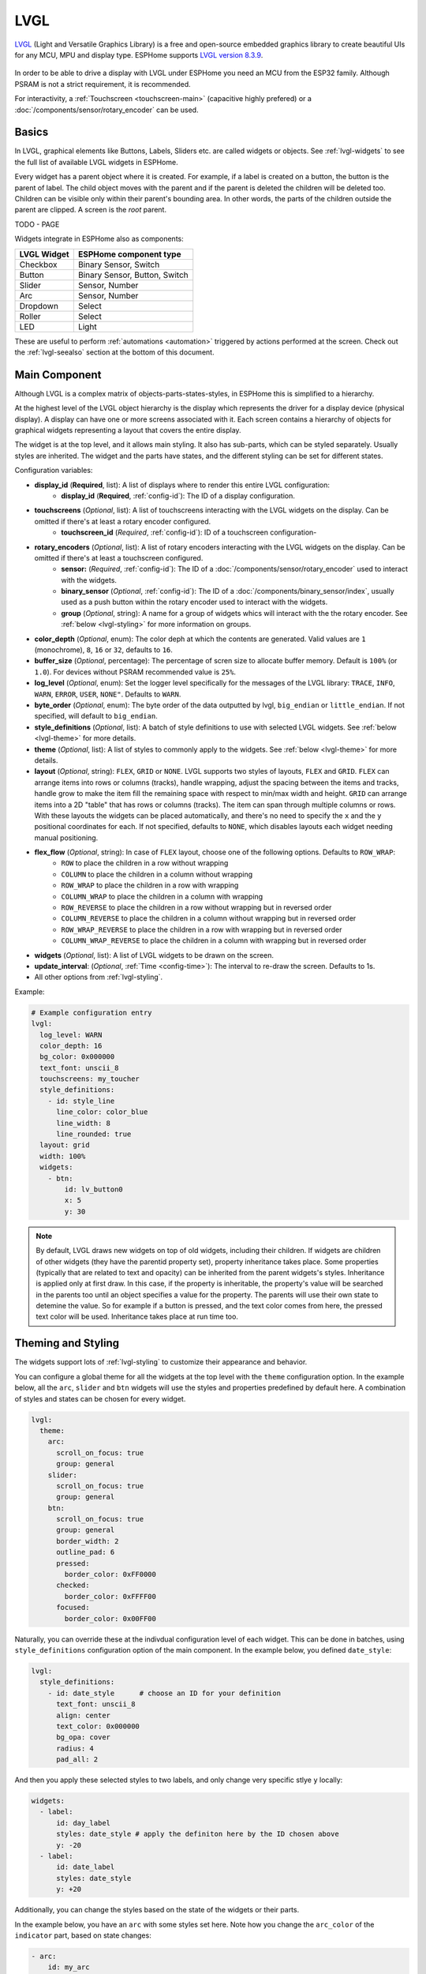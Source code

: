 .. _lvgl-main:

LVGL
====

.. seo::
    :description: LVGL - ESPHome Displays showing contents created with Light and Versatile Graphics Library
    :image: /images/logo_lvgl.png


`LVGL <https://lvgl.io/>`__ (Light and Versatile Graphics Library) is a free and open-source 
embedded graphics library to create beautiful UIs for any MCU, MPU and display type. ESPHome supports
`LVGL version 8.3.9 <https://docs.lvgl.io/8.3/>`__.

.. figure:: /components/images/lvgl_main_screenshot.png
    :align: center

In order to be able to drive a display with LVGL under ESPHome you need an MCU from the ESP32 family. Although
PSRAM is not a strict requirement, it is recommended.

For interactivity, a :ref:`Touchscreen <touchscreen-main>` (capacitive highly prefered) or a :doc:`/components/sensor/rotary_encoder` can be used.

Basics
------

In LVGL, graphical elements like Buttons, Labels, Sliders etc. are called widgets or objects. See :ref:`lvgl-widgets` to see the full
list of available LVGL widgets in ESPHome.

Every widget has a parent object where it is created. For example, if a label is created on a button, the button is the parent of label.
The child object moves with the parent and if the parent is deleted the children will be deleted too. Children can be visible only within
their parent's bounding area. In other words, the parts of the children outside the parent are clipped. A screen is the *root* parent.

TODO - PAGE

Widgets integrate in ESPHome also as components:

+-------------+-------------------------------+ 
| LVGL Widget | ESPHome component type        | 
+=============+===============================+
| Checkbox    | Binary Sensor, Switch         | 
+-------------+-------------------------------+ 
| Button      | Binary Sensor, Button, Switch | 
+-------------+-------------------------------+ 
| Slider      | Sensor, Number                | 
+-------------+-------------------------------+ 
| Arc         | Sensor, Number                | 
+-------------+-------------------------------+ 
| Dropdown    | Select                        | 
+-------------+-------------------------------+ 
| Roller      | Select                        | 
+-------------+-------------------------------+ 
| LED         | Light                         | 
+-------------+-------------------------------+ 

These are useful to perform :ref:`automations <automation>` triggered by actions performed at the screen. Check out the :ref:`lvgl-seealso` section at the bottom of this document.


Main Component
--------------

Although LVGL is a complex matrix of objects-parts-states-styles, in ESPHome this is simplified to a hierarchy.

At the highest level of the LVGL object hierarchy is the display which represents the driver for a display device (physical display). A display can have one or more screens associated with it. Each screen contains a hierarchy of objects for graphical widgets representing a layout that covers the entire display.

The widget is at the top level, and it allows main styling. It also has sub-parts, which can be styled separately. 
Usually styles are inherited. The widget and the parts have states, and the different styling can be set for different states.

Configuration variables:

- **display_id** (**Required**, list): A list of displays where to render this entire LVGL configuration:
    - **display_id** (**Required**, :ref:`config-id`): The ID of a display configuration.
- **touchscreens** (*Optional*, list): A list of touchscreens interacting with the LVGL widgets on the display. Can be omitted if there's at least a rotary encoder configured.
    - **touchscreen_id** (*Required*, :ref:`config-id`): ID of a touchscreen configuration-
- **rotary_encoders** (*Optional*, list): A list of rotary encoders interacting with the LVGL widgets on the display. Can be omitted if there's at least a touchscreen configured.
    - **sensor:** (*Required*, :ref:`config-id`): The ID of a :doc:`/components/sensor/rotary_encoder` used to interact with the widgets.
    - **binary_sensor** (*Optional*, :ref:`config-id`): The ID of a :doc:`/components/binary_sensor/index`, usually used as a push button within the rotary encoder used to interact with the widgets.
    - **group** (*Optional*, string): A name for a group of widgets whics will interact with the the rotary encoder. See :ref:`below <lvgl-styling>` for more information on groups.
- **color_depth** (*Optional*, enum): The color deph at which the contents are generated. Valid values are ``1`` (monochrome), ``8``, ``16`` or ``32``, defaults to ``16``.
- **buffer_size** (*Optional*, percentage): The percentage of scren size to allocate buffer memory. Default is ``100%`` (or ``1.0``). For devices without PSRAM recommended value is ``25%``. 
- **log_level** (*Optional*, enum): Set the logger level specifically for the messages of the LVGL library: ``TRACE``, ``INFO``, ``WARN``, ``ERROR``, ``USER``, ``NONE"``. Defaults to ``WARN``.
- **byte_order** (*Optional*, enum): The byte order of the data outputted by lvgl, ``big_endian`` or ``little_endian``. If not specified, will default to ``big_endian``.
- **style_definitions** (*Optional*, list): A batch of style definitions to use with selected LVGL widgets. See :ref:`below <lvgl-theme>` for more details. 
- **theme** (*Optional*, list): A list of styles to commonly apply to the widgets. See :ref:`below <lvgl-theme>` for more details. 
- **layout** (*Optional*, string): ``FLEX``, ``GRID`` or ``NONE``. LVGL supports two styles of layouts, ``FLEX`` and ``GRID``. ``FLEX`` can arrange items into rows or columns (tracks), handle wrapping, adjust the spacing between the items and tracks, handle grow to make the item fill the remaining space with respect to min/max width and height. ``GRID`` can arrange items into a 2D "table" that has rows or columns (tracks). The item can span through multiple columns or rows. With these layouts the widgets can be placed automatically, and there's no need to specify the ``x`` and the ``y`` positional coordinates for each. If not specified, defaults to ``NONE``, which disables layouts each widget needing manual positioning.
- **flex_flow** (*Optional*, string): In case of ``FLEX`` layout, choose one of the following options. Defaults to ``ROW_WRAP``:
    - ``ROW`` to place the children in a row without wrapping
    - ``COLUMN`` to place the children in a column without wrapping
    - ``ROW_WRAP`` to place the children in a row with wrapping
    - ``COLUMN_WRAP`` to place the children in a column with wrapping
    - ``ROW_REVERSE`` to place the children in a row without wrapping but in reversed order
    - ``COLUMN_REVERSE`` to place the children in a column without wrapping but in reversed order
    - ``ROW_WRAP_REVERSE`` to place the children in a row with wrapping but in reversed order
    - ``COLUMN_WRAP_REVERSE`` to place the children in a column with wrapping but in reversed order
- **widgets** (*Optional*, list): A list of LVGL widgets to be drawn on the screen.
- **update_interval**: (*Optional*, :ref:`Time <config-time>`): The interval to re-draw the screen. Defaults to 1s.
- All other options from :ref:`lvgl-styling`.


Example:

.. code-block:: yaml

    # Example configuration entry
    lvgl:
      log_level: WARN
      color_depth: 16
      bg_color: 0x000000
      text_font: unscii_8
      touchscreens: my_toucher
      style_definitions:
        - id: style_line
          line_color: color_blue
          line_width: 8
          line_rounded: true
      layout: grid
      width: 100%
      widgets:
        - btn:
            id: lv_button0
            x: 5
            y: 30


.. note::

    By default, LVGL draws new widgets on top of old widgets, including their children. If widgets are children of other widgets (they have the parentid property set), property inheritance takes place. Some properties (typically that are related to text and opacity) can be inherited from the parent widgets's styles. Inheritance is applied only at first draw. In this case, if the property is inheritable, the property's value will be searched in the parents too until an object specifies a value for the property. The parents will use their own state to detemine the value. So for example if a button is pressed, and the text color comes from here, the pressed text color will be used. Inheritance takes place at run time too.



.. _lvgl-theme:

Theming and Styling
-------------------

The widgets support lots of :ref:`lvgl-styling` to customize their appearance and behavior.

You can configure a global theme for all the widgets at the top level with the ``theme`` configuration option. In the example below, all the ``arc``, ``slider`` and ``btn`` widgets will use the styles and properties predefined by default here. A combination of styles and states can be chosen for every widget.

.. code-block:: yaml

    lvgl:
      theme:
        arc:
          scroll_on_focus: true
          group: general
        slider:
          scroll_on_focus: true
          group: general
        btn:
          scroll_on_focus: true
          group: general
          border_width: 2
          outline_pad: 6
          pressed:
            border_color: 0xFF0000
          checked:
            border_color: 0xFFFF00
          focused:
            border_color: 0x00FF00

Naturally, you can override these at the indivdual configuration level of each widget. This can be done in batches, using ``style_definitions`` configuration option of the main component.
In the example below, you defined ``date_style``:

.. code-block:: yaml

    lvgl:
      style_definitions:
        - id: date_style      # choose an ID for your definition
          text_font: unscii_8
          align: center
          text_color: 0x000000
          bg_opa: cover
          radius: 4
          pad_all: 2


And then you apply these selected styles to two labels, and only change very specific stlye ``y`` locally:

.. code-block:: yaml

    widgets:
      - label:
          id: day_label
          styles: date_style # apply the definiton here by the ID chosen above
          y: -20
      - label:
          id: date_label
          styles: date_style
          y: +20

Additionally, you can change the styles based on the state of the widgets or their parts. 

In the example below, you have an ``arc`` with some styles set here. Note how you change the ``arc_color`` of the ``indicator`` part, based on state changes:

.. code-block:: yaml

    - arc:
        id: my_arc
        value: 75
        min_value: 1
        max_value: 100
        indicator:
          arc_color: 0xF000FF
          pressed:
            arc_color: 0xFFFF00
          focused:
            arc_color: 0x808080


So the inheritance happens like this: state based styles override the locally specified styles, which override the style definitions, which override the theme, which overrides the top level styles.


.. _lvgl-styling:

Style properties
----------------

You can adjust the appearance of widgets by changing the foreground, background and/or border color, font of each object. Some widgets allow for more complex styling, effectively changing the appearance of their parts. 

- **align** (*Optional*, enum): Alignment of the of the widget `relative to the parent <https://docs.lvgl.io/8.3/widgets/obj.html?#alignment>`__. One of:

.. figure:: /components/images/lvgl_align.png
    :align: center

- **anim_time** TODO !!
- **bg_color** (*Optional*, :ref:`color <config-color>`): The ID of a configured color, or a hexadecimal representation of a RGB color for the background of the widget.
- **bg_grad_color** (*Optional*, :ref:`color <config-color>`): The ID of a configured color, or a hexadecimal representation of a RGB color to make the background gradually fade to.
- **bg_dither_mode** (*Optional*, enum): Set ditherhing of the background gradient. One of ``NONE``, ``ORDERED``, ``ERR_DIFF``.
- **bg_grad_dir** (*Optional*, enum): Choose the direction of the background gradient: ``NONE``, ``HOR``, ``VER``.
- **bg_main_stop** (*Optional*, 0-255): Specify where the gradient should start: ``0`` = at left/top most position, ``128`` = in the center, ``255`` = at right/bottom most position. Defaults to ``0``.
- **bg_grad_stop** (*Optional*, 0-255): Specify where the gradient should stop: ``0`` = at left/top most position, ``128`` = in the center, ``255`` = at right/bottom most position. Defaults to ``255``.
- **bg_img_opa** (*Optional*, enum or percentage): Opacity of the background image of the widget. ``TRANSP`` for fully transparent, ``COVER`` for fully opaque, or an integer between ``0`` and ``100`` for percentage.
- **bg_img_recolor** (*Optional*, :ref:`color <config-color>`): The ID of a configured color, or a hexadecimal representation of a RGB color to mix with every pixel of the image. 
- **bg_img_recolor_opa** (*Optional*, enum or percentage): Opacity of the recoloring. ``TRANSP`` for fully transparent, ``COVER`` for fully opaque, or an integer between ``0`` and ``100`` for percentage.
- **bg_opa** (*Optional*, enum or percentage): Opacity of the background. ``TRANSP`` for fully transparent, ``COVER`` for fully opaque, or an integer between ``0`` and ``100`` for percentage.
- **opa** (*Optional*, enum or percentage): Opacity of the entire widget. ``TRANSP`` for fully transparent, ``COVER`` for fully opaque, or an integer between ``0`` and ``100`` for percentage.
- **opa_layered** (*Optional*, enum or percentage): Opacity of the entire layer the widget is on. ``TRANSP`` for fully transparent, ``COVER`` for fully opaque, or an integer between ``0`` and ``100`` for percentage.
- **border_color** (*Optional*, :ref:`color <config-color>`): The ID of a configured color, or a hexadecimal representation of a RGB color to draw borders of the widget.
- **border_opa** (*Optional*, enum or percentage): Opacity of the borders of the widget. ``TRANSP`` for fully transparent, ``COVER`` for fully opaque, or an integer between ``0`` and ``100`` for percentage.
- **border_post** (*Optional*, boolean): If ``true`` the border will be drawn after all children of the widget have been drawn.
- **border_side** (*Optional*, list): Select which borders of the widgets to show (multiple can be chosen):
    - ``NONE``
    - ``TOP``
    - ``BOTTOM``
    - ``LEFT``
    - ``RIGHT``
    - ``INTERNAL``
- **border_width** (*Optional*, int16): Set the width of the border in pixels.
- **radius** (*Optional*, uint16): The radius of the rounded corners of the object. 0 = no radius i.e. square corners; 65535 = pill shaped object (true circle if object has same width and height).
- **clip_corner** (*Optional*, boolean): Enable to clip off the overflowed content on the rounded (``radius`` > ``0``) corners of a widget.
- **line_width** (*Optional*, int16): Set the width of the line in pixels.
- **line_dash_width** (*Optional*, int16): Set the width of the dashes in the line (in pixels).
- **line_dash_gap** (*Optional*, int16): Set the width of the gap between the dashes in the line (in pixels).
- **line_rounded** (*Optional*, boolean): Make the end points of the line rounded. ``true`` rounded, ``false`` perpendicular line ending.
- **line_color** (*Optional*, :ref:`color <config-color>`): The ID of a configured color, or a hexadecimal representation of a RGB color for the line.
- **outline_color** (*Optional*, :ref:`color <config-color>`): The ID of a configured color, or a hexadecimal representation of a RGB color to draw an outline around the widget.
- **outline_opa** (*Optional*, string or percentage): Opacity of the outline. ``TRANSP`` for fully transparent, ``COVER`` for fully opaque, or an integer between ``0`` and ``100`` for percentage.
- **outline_pad** (*Optional*, int16): Distance between the outline and the widget itself.
- **outline_width** (*Optional*, int16): Set the width of the outline in pixels.
- **pad_all** (*Optional*, int16): Set the padding in all directions, in pixels.
- **pad_top** (*Optional*, int16): Set the padding on the top, in pixels.
- **pad_bottom** (*Optional*, int16): Set the padding on the bottom, in pixels.
- **pad_left** (*Optional*, int16): Set the padding on the left, in pixels.
- **pad_right** (*Optional*, int16): Set the padding on the right, in pixels.
- **pad_row** (*Optional*, int16): Set the padding between the rows of the children elements, in pixels.
- **pad_column** (*Optional*, int16): Set the padding between the columns of the children elements, in pixels.
- **shadow_color** (*Optional*, :ref:`color <config-color>`): The ID of a configured color, or a hexadecimal representation of a RGB color to create a drop shadow under the widget.
- **shadow_ofs_x** (*Optional*, int16): Horrizontal offset of the shadow, in pixels
- **shadow_ofs_y** (*Optional*, int16): Vertical offset of the shadow, in pixels
- **shadow_opa** (*Optional*, string or percentage): Opacity of the shadow. ``TRANSP`` for fully transparent, ``COVER`` for fully opaque, or an integer between ``0`` and ``100`` for percentage.
- **shadow_spread** (*Optional*, int16): Spread of the shadow, in pixels.
- **shadow_width** (*Optional*, int16): Width of the shadow, in pixels.
- **transform_angle** (*Optional*, 0-360): Trannsformation angle of the widget (eg. rotation)
- **transform_height** (*Optional*, int16 or percentage): Trannsformation height of the widget (eg. stretching)
- **transform_pivot_x** (*Optional*, int16 or percentage): Horizontal anchor point of the transformation. Relative to the widget's top left corner.
- **transform_pivot_y** (*Optional*, int16 or percentage): Vertical anchor point of the transformation. Relative to the widget's top left corner.
- **transform_zoom** (*Optional*, 0.1-10):  Trannsformation zoom of the widget (eg. resizing)
- **translate_x** (*Optional*, int16 or percentage): Move of the widget with this value in horizontal direction.
- **translate_y** (*Optional*, int16 or percentage): Move of the widget with this value in vertical direction.
- **max_height** (*Optional*, int16 or percentage): Sets a maximal height. Pixel and percentage values can be used. Percentage values are relative to the height of the parent's content area. Defaults to ``0``.
- **min_height** (*Optional*, int16 or percentage): Sets a minimal height. Pixel and percentage values can be used. Percentage values are relative to the width of the parent's content area. Defaults to ``0``. 
- **max_width** (*Optional*, int16 or percentage): Sets a maximal width. Pixel and percentage values can be used. Percentage values are relative to the height of the parent's content area. Defaults to ``0``.
- **min_width** (*Optional*, int16 or percentage): Sets a minimal width. Pixel and percentage values can be used. Percentage values are relative to the height of the parent's content area. Defaults to ``0``.
- **text_align** (*Optional*, enum): Alignment of the text in the widget. One of ``LEFT``, ``CENTER``, ``RIGHT``, ``AUTO``
- **text_color** (*Optional*, :ref:`color <config-color>`): The ID of a configured color, or a hexadecimal representation of a RGB color to render the text in.
- **text_decor** (*Optional*, list): Choose decorations for the text: ``NONE``, ``UNDERLINE``, ``STRIKETHROUGH`` (multiple can be chosen)
- **text_font**: (*Optional*, :ref:`font <lvgl-fonts>`):  The ID or the C array file of the font used to render the text.
- **text_letter_space** (*Optional*, int16): Characher spacing of the text.
- **text_line_space** (*Optional*, int16): Line spacing of the text.
- **text_opa** (*Optional*, string or percentage): Opacity of the text. ``TRANSP`` for fully transparent, ``COVER`` for fully opaque, or an integer between ``0`` and ``100`` for percentage.


.. _lvgl-widgets:

Widgets
-------

Common properties
*****************

The properties below are common to all widgets.

- **x** (*Optional*, int16 or percentage): Horizontal position of the widget (anchored in the top left corner, relative to top left of parent or screen). If layouts are used, or if specfiyng ``align``, can be omitted for automatic placement.
- **y** (*Optional*, int16 or percentage): Vertical position of the widget (anchored in the top left corner, relative to to top left of the parent or screen). If layouts are used, or if specfiyng ``align``, can be omitted for automatic placement.
- **width** (*Optional*): Width of the widget in pixels or a percentage, or ``size_content`` (see below).
- **height** (*Optional*): Height of the widget in pixels or a percentage, or ``size_content``. Use ``size_content`` to automatically size the widget based on its contents (children objects, or eg. image size in case of ``img``.
- **group** (*Optional*, string): Widgets can be grouped together for interaction with a :doc:`/components/sensor/rotary_encoder`. In every group there is always one focused object which receives the encoder actions. You need to associate an input device with a group. An input device can send key events to only one group but a group can receive data from more than one input device.
- **styles** (*Optional*, :ref:`config-id`): The ID of a *style definition* from the main component configuration to override the theme styles.
- **theme** (*Optional*, list): A list of styles to apply to the widget and children. Same configuration option as at the main component.
- **layout** (*Optional*, string): ``FLEX``, ``GRID`` or ``NONE``. Same configuration option as at the main component.
- **flex_flow** (*Optional*, string): Option for ``FLEX`` layout, similar configuration as at the main component.
- **widgets** (*Optional*, list): A list of LVGL widgets to be drawn as children of this widget. Same configuration option as at the main component.
- **state** (*Optional*, string): Widgets or their (sub)parts can have have states, which support separate styling. These state styles inherit from theme, but can be locally overriden withing style definitions or locally set. The state itself can be can be changed by interacting with the widget itself, or :ref:`programatically <lvgl-objupd-act>` with ``lvgl.obj.update`` action. Can be one of:
    - ``default``: Normal, released state
    - ``disabled``: Disabled state (also usable with :ref:`shorthand <lvgl-objupd-shorthands>` actions ``lvgl.obj.enable`` and ``lvgl.obj.disable``)
    - ``pressed``: Being pressed
    - ``checked``: Toggled or checked state
    - ``scrolled``: Being scrolled
    - ``focused``: Focused via keypad or encoder or clicked via touchpad/mouse
    - ``focus_key``: Focused via keypad or encoder but not via touchpad/mouse
    - ``edited``: Edit by an encoder
    - ``user_1``: Custom state
    - ``user_2``: Custom state
    - ``user_3``: Custom state
    - ``user_4``: Custom state

In addition to visual stilyng, each widget supports :ref:`dynamically settable flags <lvgl-objupdflag-act>` to influence the behavior at runtime.


``arc``
*******

The Arc consists of a background and a foreground arc. The foreground (indicator) can be touch-adjusted with a knob.

.. figure:: /components/images/lvgl_arc.png
    :align: center

Specific configuration options:

- **value** (*Required*, int8): Actual value of the indicator, in ``0``-``100`` range. Defaults to ``0``.
- **min_value** (*Optional*, int8): Minimum value of the indicator. Defaults to ``0``.
- **max_value** (*Optional*, int8): Maximum value of the indicator. Defaults to ``100``.
- **start_angle** (*Optional*, 0-360): start angle of the arc background (see note). Defaults to ``135``.
- **end_angle** (*Optional*, 0-360): end angle of the arc background (see note). Defaults to ``45``.
- **rotation** (*Optional*, int8): Offset to the 0 degree position. Defaults to ``0.0``.
- **adjustable** (*Optional*, boolean): Add a knob that the user can move to change the value. Defaults to ``false``.
- **mode** (*Optional*, string): ``NORMAL``: the indicator is drawn from the minimum value to the current. ``REVERSE``: the indicator is drawn counter-clockwise from the maximum value to the current. ``SYMMETRICAL``: the indicator is drawn from the middle point to the current value. Defaults to ``NORMAL``.
- **change_rate** (*Optional*, int8): If the arc is pressed the current value will set with a limited speed according to the set change rate. The change rate is defined in degree/second. Defaults to ``720``.
- **arc_opa** (*Optional*, enum or percentage): Opacity of the arcs. ``TRANSP`` for fully transparent, ``COVER`` for fully opaque, or an integer between ``0`` and ``100`` for percentage.
- **arc_color** (*Optional*, :ref:`color <config-color>`): The ID of a configured color, or a hexadecimal representation of a RGB color to use to draw the arcs.
- **arc_rounded** (*Optional*, boolean): Make the end points of the arcs rounded. ``true`` rounded, ``false`` perpendicular line ending.
- **arc_width** (*Optional*, int16): Set the width of the arcs in pixels.
- **knob** (*Optional*, list): Settings for the knob **part** to control the value. Supports a list of :ref:`styles <lvgl-styling>` and state-based styles to customize. Draws a handle on the end of the indicator using all background properties and padding values. With zero padding the knob size is the same as the indicator's width. Larger padding makes it larger, smaller padding makes it smaller.
- **indicator** (*Optional*, list): Settings for the indicator **part** to show the value. Supports a list of :ref:`styles <lvgl-styling>` and state-based styles to customize. Draws another arc using the arc style properties. Its padding values are interpreted relative to the background arc.
- any :ref:`Styling <lvgl-styling>` and state-based option to override styles inherited from parent. The arc's size and position will respect the padding style properties.


If the ``adv_hittest`` flag is enabled the arc can be clicked through in the middle. Clicks are recognized only on the ring of the background arc.


.. note::

    Zero degree is at the middle right (3 o'clock) of the object and the degrees are increasing in a clockwise direction. The angles should be in the ``0``-``360`` range. 

Example:

.. code-block:: yaml

    # Example widget:
    - arc:
        x: 10
        y: 10
        id: arc_id
        value: 75
        min_value: 1
        max_value: 100
        adjustable: true

The ``arc`` can be also integrated as :doc:`/components/number/lvgl`.


``bar``
*******

The bar object has a background and an indicator on it. The width of the indicator is set according to the current value of the bar.

.. figure:: /components/images/lvgl_bar.png
    :align: center

Vertical bars can be created if the width of the object is smaller than its height.

Not only the end, but also the start value of the bar can be set, which changes the start position of the indicator.

Specific configuration options:

- **value** (*Required*, int8): Actual value of the indicator, in ``0``-``100`` range. Defaults to ``0``.
- **min_value** (*Optional*, int8): Minimum value of the indicator. Defaults to ``0``.
- **max_value** (*Optional*, int8): Maximum value of the indicator. Defaults to ``100``.
- **mode** (*Optional*, string): ``NORMAL``: the indicator is drawn from the minimum value to the current. ``REVERSE``: the indicator is drawn counter-clockwise from the maximum value to the current. ``SYMMETRICAL``: the indicator is drawn from the middle point to the current value. Defaults to ``NORMAL``.
- **indicator** (*Optional*, list): Settings for the indicator **part** to show the value. Supports a list of :ref:`styles <lvgl-styling>` and state-based styles to customize, all the typical background properties.
- **animated** (*Optional*, boolean): To animate indicator when bar changes value. Defaults to ``true``.
- Style options from :ref:`lvgl-styling`. The background of the bar and it uses the typical background style properties. Adding padding makes the indicator smaller or larger.

Example:

.. code-block:: yaml

    # Example widget:
    - bar:
        x: 10
        y: 100
        id: bar_id
        value: 75
        min_value: 1
        max_value: 100


The ``bar`` can be also integrated as :doc:`/components/number/lvgl`.


``btn``
*******

Simple push or toggle button. 

.. figure:: /components/images/lvgl_button.png
    :align: center

Specific configuration options:

- **checkable** (*Optional*, boolean): A significant flag to make a toggle button (which remains pressed in ``checked`` state). Defaults to ``false``.
- Style options from :ref:`lvgl-styling` for the background of the button. Uses the typical background style properties.

Example:

.. code-block:: yaml

    # Example widget:
    - btn:
        x: 10
        y: 10
        width: 50
        height: 30
        id: btn_id


To have a button with a text label on it, add a ``label`` widget as child to it:

.. code-block:: yaml

    # Example toggle button with text:
    - btn:
        x: 10
        y: 10
        width: 70
        height: 30
        id: btn_id
        checkable: true
        widgets:
          - label:
              align: center
              text: "Light"


A notable state is ``checked`` (boolean) which can have different styles applied.

The ``btn`` can be also integrated as :doc:`/components/binary_sensor/lvgl` or as a :doc:`/components/switch/lvgl`.


``btnmatrix``
*************

The Button Matrix object is a lightweight way to display multiple buttons in rows and columns. Lightweight because the buttons are not actually created but just virtually drawn on the fly. This way, one button use only eight extra bytes of memory instead of the ~100-150 bytes a normal Button object plus the 100 or so bytes for the Label object.

Specific configuration options:

- **items** (*Optional*, list): Settings for the items **part**, the buttons all use the text and typical background style properties except translations and transformations.
- Style options from :ref:`lvgl-styling` for the background of the button matrix, uses the typical background style properties. ``pad_row`` and ``pad_column`` set the space between the buttons.


Example:

.. code-block:: yaml

    # Example widget:
    - 
    - btnmatrix:
        x: 10
        y: 100
        items:
          rows:
            - buttons:
                text: "a"
                text: "b"
                  width: 50
            - control: "\n"


``canvas``
**********

A Canvas inherits from Image where the user can draw anything. Rectangles, texts, images, lines, arcs can be drawn here using lvgl's drawing engine. Additionally "effects" can be applied, such as rotation, zoom and blur.

Specific configuration options:

- **value** (*Required*, int8): Actual value of the indicator, in ``0``-``100`` range. Defaults to ``0``.
- Style options from :ref:`lvgl-styling`.


Example:

.. code-block:: yaml

    # Example widget:
    - 



``checkbox``
************

The Checkbox object is made internally from a "tick box" and a label. When the Checkbox is clicked the tick box is ``checked`` state toggled.

.. figure:: /components/images/lvgl_checkbox.png
    :align: center

Specific configuration options:

- **indicator** (*Optional*, list): Settings for the indicator **part** to show the value. Supports a list of :ref:`styles <lvgl-styling>` and state-based styles to customize. The "tick box" is a square that uses all the typical background style properties. By default, its size is equal to the height of the main part's font. Padding properties make the tick box larger in the respective directions.
- Style options from :ref:`lvgl-styling` for the background of the widget and it uses the text and all the typical background style properties. ``pad_column`` adjusts the spacing between the tickbox and the label.


Example:

.. code-block:: yaml

    # Example widget:
    - checkbox:
        x: 10
        y: 10
        id: checkbox_id
        text: Checkbox

The ``checkbox`` can be also integrated as a :doc:`/components/switch/lvgl`.



``dropdown``
************

The drop-down list allows the user to select one value from a list.

The drop-down list is closed by default and displays a single value or a predefined text. When activated (by click on the drop-down list), a list is drawn from which the user may select one option. When the user selects a new value, the list is deleted from the screen.

.. figure:: /components/images/lvgl_dropdown.png
    :align: center

The Dropdown widget is built internall from a *button* and a *list* (both not related to the actual widgets with the same name).

Specific configuration options:

- **options** (*Required*, list): The list of available options in the drop-down.
- **dir** (*Optional*, enum): Where the list part of the dropdown gets created relative to the button part. ``LEFT``, ``RIGHT``, ``BOTTOM``, ``TOP``, defaults to ``BOTTOM``.
- **selected** (*Optional*, list): Settings for the selected **part** to show the value. Supports a list of :ref:`styles <lvgl-styling>` and state-based styles to customize. Refers to the currently pressed, checked or pressed+checked option. Uses the typical background properties.
- **scrollbar** (*Optional*, list): Settings for the scrollbar **part** to show the value. Supports a list of :ref:`styles <lvgl-styling>` and state-based styles to customize. The scrollbar background, border, shadow properties and width (for its own width) and right padding for the spacing on the right.
- **indicator** (*Optional*, list): Settings for the indicator **part** to show the value. Supports a list of :ref:`styles <lvgl-styling>` and state-based styles to customize, and is the parent of ``symbol``.
- **symbol** (*Optional*, enum): A symbol (typically an chevron) is shown in dropdown list. If ``dir`` of the drop-down list is ``LEFT`` the symbol will be shown on the left, otherwise on the right. Choose a different :ref:`symbol <lvgl-fonts>` from the built-in ones.
- Style options from :ref:`lvgl-styling` for the background of the button and the list. Uses the typical background properties and text properties for the text on it. ``max_height`` can be used to limit the height of the list.


Example:

.. code-block:: yaml

    # Example widget:
    - 
    - dropdown:
        x: 10
        y: 60
        width: 90
        id: dropdown_id
        options:
          - Violin
          - Piano
          - Bassoon

The ``dropdown`` can be also integrated as :doc:`/components/select/lvgl`.


``img``
*******

Images are the basic widgets to display images. 

.. figure:: /components/images/lvgl_image.png
    :align: center

Specific configuration options:

- **src** (**Required**, :ref:`image <display-image>`):  The ID of an existing image configuration.
- Some style options from :ref:`lvgl-styling` for the background rectangle that uses the typical background style properties and the image itself using the image style properties.



Example:

.. code-block:: yaml

    # Example widget:
    - img:
        x: 10
        y: 10
        src: cat_image
        id: img_id
        radius: 11
        clip_corner: true

``label``
*********

A label is the basic object type that is used to display text.

.. figure:: /components/images/lvgl_label.png
    :align: center

Specific configuration options:

- **text** (*Required*, string): The text to display. To display an empty string, specify ``''``-
- **scrollbar** (*Optional*, list): Settings for the indicator **part** to show the value. Supports a list of :ref:`styles <lvgl-styling>` and state-based styles to customize. The scrollbar that is shown when the text is larger than the widget's size.
- **selected** (*Optional*, list): Tells the style of the selected text. Only ``text_color`` and ``bg_color`` style properties can be used.
- Style options from :ref:`lvgl-styling`. Uses all the typical background properties and the text properties. The padding values can be used to add space between the text and the background.

Newline characters are handled automatically by the label widget. You can use ``\n`` to make a line break. For example: ``line1\nline2\n\nline4``.

It's possible to set the color of characters in the text indvidually, just prefix the text to be re-colored with a ``#RRGGBB`` hexadecimal color code and a *space*, and close with a single hash ``#`` tag. For example: ``Write a #ff0000 red# word``. 

By default, the width and height of the label is set to ``size_content``. Therefore, the size of the label is automatically expanded to the text size.

Example:

.. code-block:: yaml

    # Example widget:
    - label:
        x: 15
        y: 235
        id: lbl_id
        text: 'Wi-Fi signal:'



``line``
********

The Line object is capable of drawing straight lines between a set of points.

Specific configuration options:

- **points** (*Required*, list): TODO
- Style options from :ref:`lvgl-styling`, all the typical background properties and line style properties.

By default, the Line's width and height are set to ``size_content``. This means it will automatically set its size to fit all the points. If the size is set explicitly, parts on the line may not be visible.

Example:

.. code-block:: yaml

    # Example widget:
    - 


``led``
********

The LEDs are rectangle-like (or circle) object whose brightness can be adjusted. With lower brightness the colors of the LED become darker.

.. figure:: /components/images/lvgl_led.png
    :align: center

Specific configuration options:

- **color** (*Required*, list): TODO
- **brightness** (*Required*, list): TODO
- Style options from :ref:`lvgl-styling`, using all the typical background style properties.


Example:

.. code-block:: yaml

    # Example widget:
    - 


The ``led`` can be also integrated as :doc:`/components/light/lvgl`.


``meter``
*********

The Meter widget can visualize data in very flexible ways. In can show arcs, needles, ticks lines and labels.

Specific configuration options:

TODO !!!

- **scales** (*Required*, list): TODO
- **ticks** (*Required*, list): TODO
- **indicator** (*Optional*, list): Settings for the indicator **part** to show the value. Supports a list of :ref:`styles <lvgl-styling>` and state-based styles to customize, and additionally:
    - **r_mod** (*Optional*): TODO in pixels or a percentage, or ``size_content``. Use ``size_content`` to automatically size the object based on its contents.
- Style options from :ref:`lvgl-styling`.

Example:

.. code-block:: yaml

    # Example widget:
    - 




``roller``
**********

Roller allows you to simply select one option from a list by scrolling.

.. figure:: /components/images/lvgl_roller.png
    :align: center

Specific configuration options:

- **options** (*Required*, list): The list of available options in the roller.
- **mode** (*Optional*, enum): Option to make the roller circular. ``NORMAL`` or ``INFINITE``, defaults to ``NORMAL``.
- **visible_rows** TODO
- **selected** (*Optional*, list): Settings for the selected **part** to show the value. Supports a list of :ref:`styles <lvgl-styling>` and state-based styles to customize. The selected option in the middle. Besides the typical background properties it uses the text style properties to change the appearance of the text in the selected area.
- Style options from :ref:`lvgl-styling`. The background of the roller uses all the typical background properties and text style properties. ``text_line_space`` adjusts the space between the options. When the Roller is scrolled and doesn't stop exactly on an option it will scroll to the nearest valid option automatically in ``anim_time`` milliseconds as specified in the style.


Example:

.. code-block:: yaml

    # Example widget:
    - 

The ``roller`` can be also integrated as :doc:`/components/select/lvgl`.


``slider``
**********

The Slider object looks like a Bar supplemented with a knob. The knob can be dragged to set a value. Just like Bar, Slider can be vertical or horizontal.

Specific configuration options:

- **value** (*Required*, int8): Actual value of the indicator, in ``0``-``100`` range. Defaults to ``0``.
- **min_value** (*Optional*, int8): Minimum value of the indicator. Defaults to ``0``.
- **max_value** (*Optional*, int8): Maximum value of the indicator. Defaults to ``100``.
- **knob** (*Optional*, list): Settings for the knob **part** to control the value. Supports a list of :ref:`styles <lvgl-styling>` and state-based styles to customize. A rectangle (or circle) drawn at the current value. Also uses all the typical background properties to describe the knob. By default, the knob is square (with an optional corner radius) with side length equal to the smaller side of the slider. The knob can be made larger with the padding values. Padding values can be asymmetric too.
- **indicator** (*Optional*, list): Settings for the indicator **part** to show the value. Supports a list of :ref:`styles <lvgl-styling>` and state-based styles to customize. The indicator that shows the current state of the slider. Also uses all the typical background style properties.
- any :ref:`Styling <lvgl-styling>` and state-based option for the background of the slider. Uses all the typical background style properties. Padding makes the indicator smaller in the respective direction.

Normally, the slider can be adjusted either by dragging the knob, or by clicking on the slider bar. In the latter case the knob moves to the point clicked and slider value changes accordingly. In some cases it is desirable to set the slider to react on dragging the knob only. This feature is enabled by enabling the ``adv_hittest`` flag.

Example:

.. code-block:: yaml

    # Example widget:
    - 

The ``slider`` can be also integrated as :doc:`/components/number/lvgl`.


``switch``
**********

The Switch looks like a little slider and can be used to turn something on and off.

.. figure:: /components/images/lvgl_switch.png
    :align: center

Specific configuration options:

- **knob** (*Optional*, list): Settings for the knob **part** to control the value. Supports a list of :ref:`styles <lvgl-styling>` and state-based styles to customize.
- **indicator** (*Optional*, list): Settings for the indicator **part** to show the value. Supports a list of :ref:`styles <lvgl-styling>` and state-based styles to customize.
- Style options from :ref:`lvgl-styling`.

Example:

.. code-block:: yaml

    # Example widget:
    - switch:
        x: 10
        y: 10
        id: switch_id
        indicator:
        knob
        

The ``switch`` can be also integrated as :doc:`/components/binary_sensor/lvgl` or as a :doc:`/components/switch/lvgl`.


``table``
*********

Tables, as usual, are built from rows, columns, and cells containing texts.

The Table object is very lightweight because only the texts are stored. No real objects are created for cells but they are just drawn on the fly.

Specific configuration options:

- **value** (*Required*, int8): Actual value of the indicator, in ``0``-``100`` range. Defaults to ``0``.
- **items** (*Optional*, list): Settings for the items **part**
- Style options from :ref:`lvgl-styling`.


Example:

.. code-block:: yaml

    # Example widget:
    - 



``textarea``
************

The Text Area is a Base object with a Label and a cursor on it. Texts or characters can be added to it. Long lines are wrapped and when the text becomes long enough the Text area can be scrolled.

One line mode and password modes are supported.

Specific configuration options:

- **value** (*Required*, int8): Actual value of the indicator, in ``0``-``100`` range. Defaults to ``0``.
- **scrollbar** (*Optional*, list): Settings for the scrollbar **part**
- **selected** (*Optional*, list): Settings for the selected **part**
- **cursor** (*Optional*, list): Settings for the cursor **part**
- **textarea_placeholder** (*Optional*, list): Settings for the textarea_placeholder **part**
- Style options from :ref:`lvgl-styling`.

Example:

.. code-block:: yaml

    # Example widget:
    - 


``obj``
*******

The Base Object can be directly used as a simple, empty widget. It is nothing more than a (rounded) rectangle.

You can use it as a parent background shape for other objects. It catches touches!

Specific configuration options:

- Style options from :ref:`lvgl-styling`.


Example:

.. code-block:: yaml

    # Example widget:
    - obj:
        x: 10
        y: 10
        width: 220
        height: 300
        widgets:
          - ...



.. _lvgl-fonts:

Fonts
-----

TODO

LVGL internally uses fonts in a C array. The library offers by default the following ones preconverted:

- ``montserrat_12_subpx``
- ``montserrat_28_compressed``
- ``dejavu_16_persian_hebrew``
- ``simsun_16_cjk16``
- ``unscii_8``
- ``unscii_16``

These may not contain all the glyphs corresponding to certain diacritic characters. You can generate your own set of glyphs in a C array using LVGL's `Online Font Converter <https://lvgl.io/tools/fontconverter/>`__ or use the tool `Offline <https://github.com/lvgl/lv_font_conv>`__.

In ESPHome you can also use a :ref:`font configured in the normal way<display-fonts>`, conversion will be done while building the binary.

In addition to the built-in fonts, the following symbols are also available from the `FontAwesome <https://fontawesome.com/>`__ font. You can use them on supported widgets using the ``symbol`` configuration option:

.. figure:: /components/images/lvgl_symbols.png
    :align: center


.. _lvgl-objupd-act:

``lvgl.obj.update`` Action
--------------------------

This powerful :ref:`action <config-action>` allows changing on the fly any :ref:`style property <lvgl-styling>` or :ref:`flag <lvgl-objupdflag-act>` of any widget.

.. code-block:: yaml

    on_...:
      then:
        - lvgl.obj.update:
            id: my_button_id
            bg_color: 0xFF0000
            state:
              disabled: true
 

.. _lvgl-objupdflag-act:

In addition to visual stilyng, each widget supports some boolean flags to influence the behavior:

.. code-block:: yaml

    on_...:
      then:
        - lvgl.obj.update:
            id: my_label_id
            hidden: true


- **hidden** (*Optional*, boolean): make the object hidden (like it wasn't there at all), also usable with :ref:`shorthand <lvgl-objupd-shorthands>` actions ``lvgl.obj.show`` and ``lvgl.obj.hide``
- **clickable** (*Optional*, boolean): make the object clickable by input devices
- **click_focusable** (*Optional*, boolean): add focused state to the object when clicked
- **checkable** (*Optional*, boolean): toggle checked state when the object is clicked
- **scrollable** (*Optional*, boolean): make the object scrollable
- **scroll_elastic** (*Optional*, boolean): allow scrolling inside but with slower speed
- **scroll_momentum** (*Optional*, boolean): make the object scroll further when "thrown"
- **scroll_one** (*Optional*, boolean): allow scrolling only one snappable children
- **scroll_chain_hor** (*Optional*, boolean): allow propagating the horizontal scroll to a parent
- **scroll_chain_ver** (*Optional*, boolean): allow propagating the vertical scroll to a parent
- **scroll_chain simple** (*Optional*, boolean): packaging for (``scroll_chain_hor** or ``scroll_chain_ver``)
- **scroll_on_focus** (*Optional*, boolean): automatically scroll object to make it visible when focused
- **scroll_with_arrow** (*Optional*, boolean): allow scrolling the focused object with arrow keys
- **snappable** (*Optional*, boolean): if scroll snap is enabled on the parent it can snap to this object
- **press_lock** (*Optional*, boolean): keep the object pressed even if the press slid from the object
- **event_bubble** (*Optional*, boolean): propagate the events to the parent too
- **gesture_bubble** (*Optional*, boolean): propagate the gestures to the parent
- **adv_hittest** (*Optional*, boolean): allow performing more accurate hit (click) test. E.g. Accounting for rounded corners
- **ignore_layout** (*Optional*, boolean): make the object positionable by the layouts
- **floating** (*Optional*, boolean): do not scroll the object when the parent scrolls and ignore layout
- **overflow_visible** (*Optional*, boolean): do not clip the children's content to the parent's boundary
- **layout_1** (*Optional*, boolean): custom flag, free to use by layouts
- **layout_2** (*Optional*, boolean): custom flag, free to use by layouts
- **widget_1** (*Optional*, boolean): custom flag, free to use by widget
- **widget_2** (*Optional*, boolean): custom flag, free to use by widget
- **user_1** (*Optional*, boolean): custom flag, free to use by user
- **user_2** (*Optional*, boolean): custom flag, free to use by user
- **user_3** (*Optional*, boolean): custom flag, free to use by user
- **user_4** (*Optional*, boolean): custom flag, free to use by user



.. _lvgl-objupd-shorthands:

``lvgl.obj.hide`` and ``lvgl.obj.show`` Actions
-----------------------------------------------

These :ref:`actions <config-action>` are shorthands for toggling the ``hidden`` flag of any widget:

.. code-block:: yaml

    on_...:
      then:
        - lvgl.obj.hide: my_label_id
        - delay: 0.5s
        - lvgl.obj.show: my_label_id


``lvgl.obj.disable`` and ``lvgl.obj.enable`` Actions
----------------------------------------------------

These :ref:`actions <config-action>` are shorthands for toggling the ``disabled`` state of any widget (which controls the appearance of the corresponding *disabled* style set of the theme):

.. code-block:: yaml

    - on_...:
        then:
          - lvgl.obj.disable: my_button_id
    - on_...:
        then:
          - lvgl.obj.enable: my_button_id



.. _lvgl-rfrsh-act:

``lvgl.obj.invalidate`` Action
------------------------------

This :ref:`action <config-action>` redraws the entire screen, or optionally only a widget on it.

- **obj_id** (*Optional*): The ID of a widget configured in LVGL, which you want to redraw.

obj_id

.. code-block:: yaml

    on_...:
      then:
        - lvgl.obj.invalidate:




.. _lvgl-pause-act:

``lvgl.pause`` Action
---------------------

This :ref:`action <config-action>` pauses the activity of LVGL, including rendering.

.. code-block:: yaml

    on_...:
      then:
        - lvgl.pause


.. _lvgl-resume-act:

``lvgl.resume`` Action
----------------------

This :ref:`action <config-action>` resumes the activity of LVGL, including rendering.

.. code-block:: yaml

    on_...:
      then:
        - lvgl.resume






.. _lvgl-idle-cond:

``lvgl.is_idle`` Condition
--------------------------

This :ref:`condition <config-condition>` checks if LVGL is in idle state or not.

.. code-block:: yaml

    # In some trigger:
    on_...:
      then:
        - if:
            condition: lvgl.is_idle
            then:
              - light.turn_off:
                  id: display_backlight
                  transition_length: 3s


.. _lvgl-paused-cond:

``lvgl.is_paused`` Condition
----------------------------

This :ref:`condition <config-condition>` checks if LVGL is in paused state or not.

.. code-block:: yaml

    # In some trigger:
    on_...:
      then:
        - if:
            condition: lvgl.is_paused
            then:
              - lvgl.resume:
              - light.turn_on:
                  id: display_backlight
                  transition_length: 150ms


.. _lvgl-onidle-act:

``lvgl.on_idle`` Trigger
------------------------

LVGL has a notion of screen inactivity, i.e. how long did the user not interact with the screen. This can be use to dim the display backlight or turn it off after a moment of inactivity (like a screen saver). Every use of an input device (touchscreen, rotary encoder) counts as an activity and resets the inactivity counter. 

The ``on_idle`` :ref:`trigger <automation>` is activated when inactivity time becomes longer than the specified ``timeout``. 

- **timeout** (**Required**, :ref:`templatable <config-templatable>`, int): :ref:`Time <config-time>` value after which LVGL should enter idle state. 

.. code-block:: yaml

    lvgl:
        on_idle:
          timeout: 30s
          then:
            - logger.log: "LVGL is idle"
            - lvgl.pause:
            - light.turn_off:
                id: display_backlight



Data types
----------

LVLG supports numeric properties only as integer values with variable minimums and maximums. Certain object properties also support negative values.

- ``int8`` (signed) supports values ranging from -128 to 127.
- ``uint8`` (unsigned) supports values ranging from 0 to 255.
- ``int16`` (signed) supports values ranging from -32768 to 32767.   
- ``uint16`` (unsigned) supports values ranging from 0 to 65535.


.. _lvgl-seealso:

See Also
--------

- :doc:`/components/binary_sensor/lvgl`
- :doc:`/components/switch/lvgl`
- :doc:`/components/number/lvgl`
- :doc:`/components/select/lvgl`
- :doc:`/components/light/lvgl`
- :doc:`/components/touchscreen/index`
- :doc:`/components/sensor/rotary_encoder`
- `LVGL 8.3 docs <https://docs.lvgl.io/8.3/>`__
- `LVGL Online Font Converter <https://lvgl.io/tools/fontconverter/>`__
- :ghedit:`Edit`
